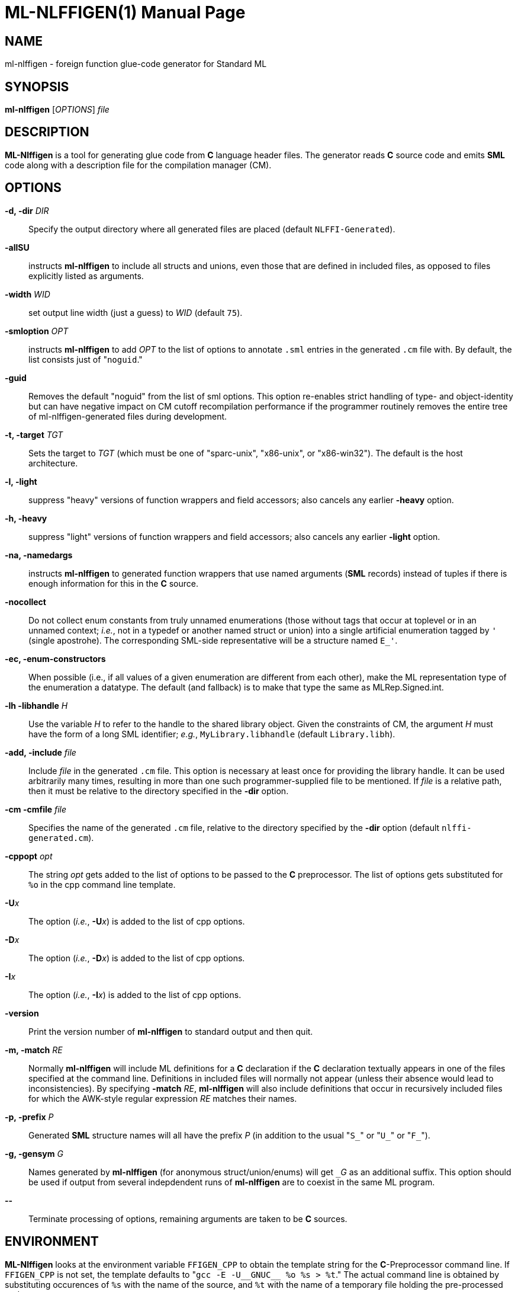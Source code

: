 ML-NLFFIGEN(1)
==============
:doctype:	manpage
:man source:	SML/NJ
:man version:	{version}

NAME
----
ml-nlffigen - foreign function glue-code generator for Standard ML

SYNOPSIS
--------
*ml-nlffigen* ['OPTIONS'] 'file'

DESCRIPTION
-----------

*ML-Nlffigen* is a tool for generating glue code from **C** language
header files.  The generator reads **C** source code and emits *SML*
code along with a description file for the compilation manager (CM).

OPTIONS
-------

*-d, -dir* 'DIR'::
  Specify the output directory where all generated files are
  placed (default `NLFFI-Generated`).

*-allSU*::
  instructs *ml-nlffigen* to include all structs and unions,
  even those that are defined in included files, as opposed
  to files explicitly listed as arguments.

*-width* 'WID'::
  set output line width (just a guess) to 'WID' (default `75`).

*-smloption* 'OPT'::
  instructs *ml-nlffigen* to add 'OPT' to the list
  of options to annotate `.sml` entries in the generated `.cm`
  file with.  By default, the list consists just of "`noguid`."

*-guid*::
  Removes the default "noguid" from the list of sml options.
  This option re-enables strict handling of type- and object-identity
  but can have negative impact on CM cutoff recompilation
  performance if the programmer routinely removes the entire
  tree of ml-nlffigen-generated files during development.

*-t, -target* 'TGT'::
  Sets the target to 'TGT' (which must be one of "sparc-unix",
  "x86-unix", or "x86-win32").  The default is the host architecture.

*-l, -light*::
  suppress "heavy" versions of function wrappers and
  field accessors; also cancels any earlier *-heavy* option.

*-h, -heavy*::
  suppress "light" versions of function wrappers and
  field accessors; also cancels any earlier *-light* option.

*-na, -namedargs*::
  instructs *ml-nlffigen* to generated function wrappers that
  use named arguments (*SML* records) instead of tuples if
  there is enough information for this in the **C** source.

*-nocollect*::
  Do not collect enum constants from truly unnamed enumerations
  (those without tags that occur at toplevel or in an unnamed
  context; _i.e._, not in a typedef or another named struct
  or union) into a single artificial enumeration tagged by `'`
  (single apostrohe).  The corresponding SML-side representative
  will be a structure named `E_'`.

*-ec, -enum-constructors*::
  When possible (i.e., if all values of a given enumeration
  are different from each other), make the ML representation
  type of the enumeration a datatype.  The default (and
  fallback) is to make that type the same as MLRep.Signed.int.

*-lh -libhandle* 'H'::
  Use the variable 'H' to refer to the handle to the
  shared library object.  Given the constraints of CM, the
  argument 'H' must have the form of a long SML identifier;
  _e.g._, `MyLibrary.libhandle` (default `Library.libh`).

*-add, -include* 'file'::
  Include 'file' in the generated `.cm` file.  This option
  is necessary at least once for providing the library handle.
  It can be used arbitrarily many times, resulting in more
  than one such programmer-supplied file to be mentioned.
  If 'file' is a relative path, then it must be relative to
  the directory specified in the *-dir* option.

*-cm -cmfile* 'file'::
  Specifies the name of the generated `.cm` file, relative to the directory
  specified by the *-dir* option (default `nlffi-generated.cm`).

*-cppopt* 'opt'::
  The string 'opt' gets added to the list of options to be
  passed to the *C* preprocessor.  The list of options
  gets substituted for `%o` in the cpp command line template.

*-U*'x'::
  The option (_i.e._, *-U*'x') is added to the list of cpp options.

*-D*'x'::
  The option (_i.e._, *-D*'x') is added to the list of cpp options.

*-I*'x'::
  The option (_i.e._, *-I*'x') is added to the list of cpp options.

*-version*::
  Print the version number of *ml-nlffigen* to standard output and then quit.

*-m, -match* 'RE'::
  Normally *ml-nlffigen* will include ML definitions for a *C*
  declaration if the *C* declaration textually appears in
  one of the files specified at the command line.  Definitions
  in included files will normally not appear (unless
  their absence would lead to inconsistencies).
  By specifying *-match* 'RE', *ml-nlffigen* will also include
  definitions that occur in recursively included files
  for which the AWK-style regular expression 'RE' matches
  their names.

*-p, -prefix* 'P'::
  Generated *SML* structure names will all have the prefix 'P'
  (in addition to the usual "`S_`" or "`U_`" or "`F_`").

*-g, -gensym* 'G'::
  Names generated by *ml-nlffigen* (for anonymous struct/union/enums)
  will get `_`'G' as an additional suffix.  This option should
  be used if output from several indepdendent runs of
  *ml-nlffigen* are to coexist in the same ML program.

*--*::
  Terminate processing of options, remaining arguments are
  taken to be **C** sources.

ENVIRONMENT
-----------
*ML-Nlffigen* looks at the environment variable `FFIGEN_CPP` to obtain
the template string for the *C*-Preprocessor command line.  If `FFIGEN_CPP` is not
set, the template defaults to "`gcc -E -U__GNUC__ %o %s > %t`."
The actual command line is obtained by substituting occurences of
`%s` with the name of the source, and `%t` with the name of a temporary
file holding the pre-processed code.

AUTHOR
------
*ML-Nlffigen* was written by Matthias Blume.

SEE-ALSO
--------
sml(1)

__NLFFI -- A new SML/NJ Foreign-Function Interface (User Manual)__ (included in
the *SML/NJ* documentation).

BUGS
----
*ML-Nlffigen* does not yet support 64-bit platforms.

COPYING
-------
Copyright (*C*) 2020 The Fellowship of SML/NJ

This is free software; see the source for copying  conditions.   There  is  NO
warranty; not even for MERCHANTABILITY or FITNESS FOR A PARTICULAR PURPOSE.
